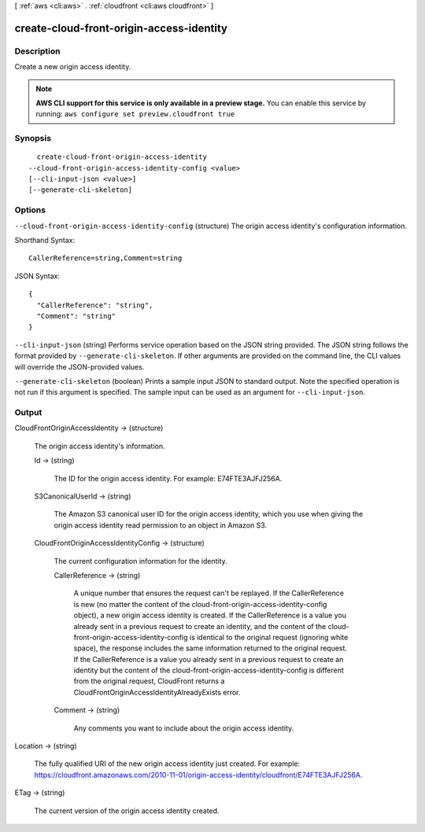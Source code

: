 [ :ref:`aws <cli:aws>` . :ref:`cloudfront <cli:aws cloudfront>` ]

.. _cli:aws cloudfront create-cloud-front-origin-access-identity:


*****************************************
create-cloud-front-origin-access-identity
*****************************************



===========
Description
===========

Create a new origin access identity.

.. note::

  **AWS CLI support for this service is only available in a preview stage.** You can enable this service by running: ``aws configure set preview.cloudfront true`` 



========
Synopsis
========

::

    create-cloud-front-origin-access-identity
  --cloud-front-origin-access-identity-config <value>
  [--cli-input-json <value>]
  [--generate-cli-skeleton]




=======
Options
=======

``--cloud-front-origin-access-identity-config`` (structure)
The origin access identity's configuration information.



Shorthand Syntax::

    CallerReference=string,Comment=string




JSON Syntax::

  {
    "CallerReference": "string",
    "Comment": "string"
  }



``--cli-input-json`` (string)
Performs service operation based on the JSON string provided. The JSON string follows the format provided by ``--generate-cli-skeleton``. If other arguments are provided on the command line, the CLI values will override the JSON-provided values.

``--generate-cli-skeleton`` (boolean)
Prints a sample input JSON to standard output. Note the specified operation is not run if this argument is specified. The sample input can be used as an argument for ``--cli-input-json``.



======
Output
======

CloudFrontOriginAccessIdentity -> (structure)

  The origin access identity's information.

  Id -> (string)

    The ID for the origin access identity. For example: E74FTE3AJFJ256A.

    

  S3CanonicalUserId -> (string)

    The Amazon S3 canonical user ID for the origin access identity, which you use when giving the origin access identity read permission to an object in Amazon S3.

    

  CloudFrontOriginAccessIdentityConfig -> (structure)

    The current configuration information for the identity.

    CallerReference -> (string)

      A unique number that ensures the request can't be replayed. If the CallerReference is new (no matter the content of the cloud-front-origin-access-identity-config object), a new origin access identity is created. If the CallerReference is a value you already sent in a previous request to create an identity, and the content of the cloud-front-origin-access-identity-config is identical to the original request (ignoring white space), the response includes the same information returned to the original request. If the CallerReference is a value you already sent in a previous request to create an identity but the content of the cloud-front-origin-access-identity-config is different from the original request, CloudFront returns a CloudFrontOriginAccessIdentityAlreadyExists error.

      

    Comment -> (string)

      Any comments you want to include about the origin access identity.

      

    

  

Location -> (string)

  The fully qualified URI of the new origin access identity just created. For example: https://cloudfront.amazonaws.com/2010-11-01/origin-access-identity/cloudfront/E74FTE3AJFJ256A.

  

ETag -> (string)

  The current version of the origin access identity created.

  

